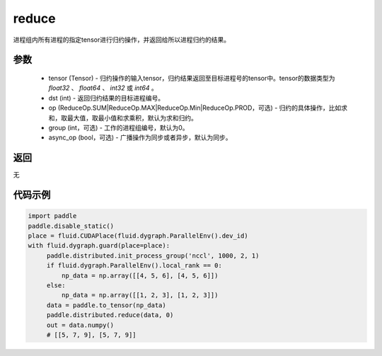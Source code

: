 .. _cn_api_distributed_reduce:

reduce
-------------------------------


.. py:function:: paddle.distributed.reduce(tensor, dst, op=ReduceOp.SUM, group=0, async_op=False)

进程组内所有进程的指定tensor进行归约操作，并返回给所以进程归约的结果。

参数
:::::::::
    - tensor (Tensor) - 归约操作的输入tensor，归约结果返回至目标进程号的tensor中。tensor的数据类型为 `float32` 、 `float64` 、 `int32` 或 `int64` 。
    - dst (int) - 返回归约结果的目标进程编号。
    - op (ReduceOp.SUM|ReduceOp.MAX|ReduceOp.Min|ReduceOp.PROD，可选) - 归约的具体操作，比如求和，取最大值，取最小值和求乘积，默认为求和归约。
    - group (int，可选) - 工作的进程组编号，默认为0。
    - async_op (bool，可选) - 广播操作为同步或者异步，默认为同步。

返回
:::::::::
无

代码示例
:::::::::
.. code-block:: python

        import paddle
        paddle.disable_static()
        place = fluid.CUDAPlace(fluid.dygraph.ParallelEnv().dev_id)
        with fluid.dygraph.guard(place=place):
             paddle.distributed.init_process_group('nccl', 1000, 2, 1)
             if fluid.dygraph.ParallelEnv().local_rank == 0:
                 np_data = np.array([[4, 5, 6], [4, 5, 6]])
             else:
                 np_data = np.array([[1, 2, 3], [1, 2, 3]])
             data = paddle.to_tensor(np_data)
             paddle.distributed.reduce(data, 0)
             out = data.numpy()
             # [[5, 7, 9], [5, 7, 9]]
